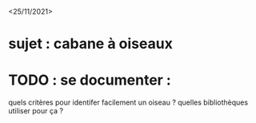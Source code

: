 <25/11/2021>
* sujet : cabane à oiseaux
* TODO : se documenter :
  quels critères pour identifer facilement un oiseau ?
  quelles bibliothèques utiliser pour ça ?

